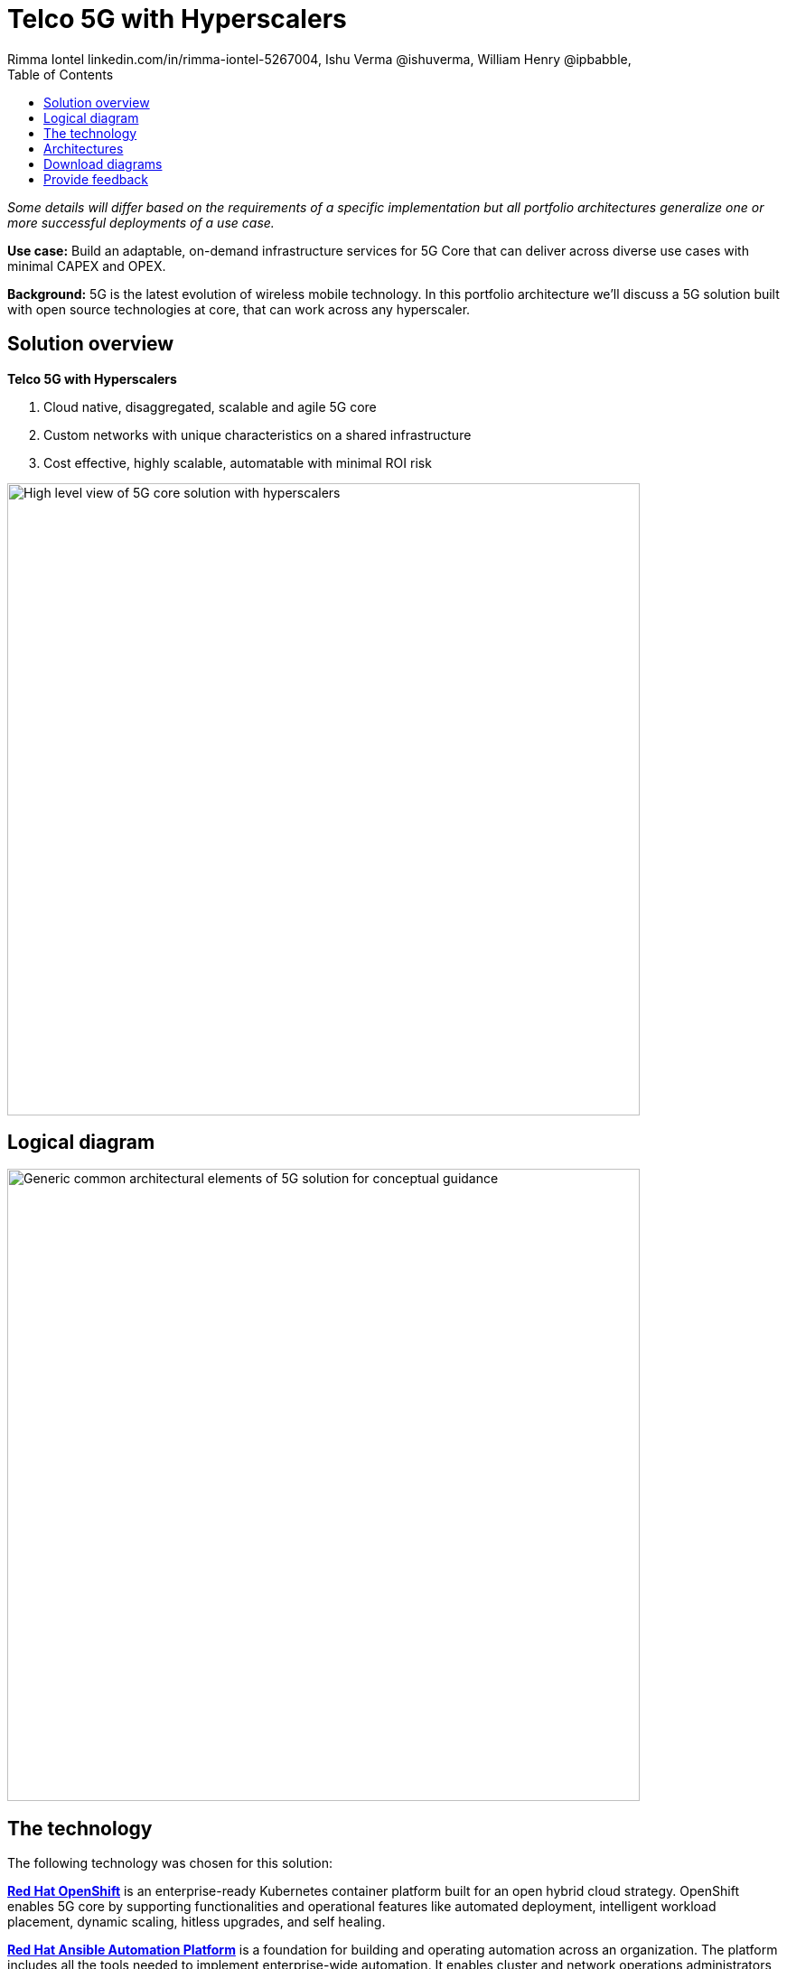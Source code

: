 = Telco 5G with Hyperscalers
 Rimma Iontel linkedin.com/in/rimma-iontel-5267004, Ishu Verma  @ishuverma, William Henry @ipbabble,
:homepage: https://gitlab.com/osspa/portfolio-architecture-examples
:imagesdir: images
:icons: font
:source-highlighter: prettify
:description: 5G is the latest evolution of wireless mobile technology. It can deliver a number of services from the network edge
:Keywords: Telco 5G, OpenShift, Ansible, Hybrid Cloud, Linux, Automation, Mobile Broadband
:toc: left
:toclevels: 5

_Some details will differ based on the requirements of a specific implementation but all portfolio architectures generalize one or more successful deployments of a use case._

*Use case:* Build an adaptable, on-demand infrastructure services for 5G Core that can deliver across diverse use
cases with minimal CAPEX and OPEX.

*Background:* 5G is the latest evolution of wireless mobile technology. In this portfolio architecture we'll discuss a 5G solution
built with open source technologies at core, that can work across any hyperscaler.

== Solution overview
====
*Telco 5G with Hyperscalers*

. Cloud native, disaggregated, scalable and  agile 5G core
. Custom networks with unique characteristics on a shared infrastructure
. Cost effective, highly scalable, automatable with minimal ROI risk
====



--
image:https://gitlab.com/osspa/portfolio-architecture-examples/-/raw/main/images/intro-marketectures/telco-5g-core-hyperscalers-marketing-slide.png[alt="High level view of 5G core solution with hyperscalers", width=700]
--

== Logical diagram
--
image:https://gitlab.com/osspa/portfolio-architecture-examples/-/raw/main/images/logical-diagrams/telco5GC-generic-7-ld.png[alt="Generic common architectural elements of 5G solution for conceptual guidance", width=700]
--

== The technology
The following technology was chosen for this solution:

====
https://www.redhat.com/en/technologies/cloud-computing/openshift/try-it?intcmp=7013a00000318EWAAY[*Red Hat OpenShift*] is an enterprise-ready Kubernetes container platform built for an open hybrid cloud strategy.
OpenShift enables 5G core by supporting functionalities and operational features like automated deployment, intelligent
workload placement, dynamic scaling, hitless upgrades, and self healing.

https://www.redhat.com/en/technologies/management/ansible?intcmp=7013a00000318EWAAY[*Red Hat Ansible Automation Platform*] is a foundation for building and operating automation across an organization.
The platform includes all the tools needed to implement enterprise-wide automation. It enables cluster and network
operations administrators to automate deployment of functional components across hybrid cloud.

https://www.redhat.com/en/technologies/management/advanced-cluster-management?intcmp=7013a00000318EWAAY[*Red Hat Advanced Cluster Management*] for Kubernetes controls clusters and applications from a single console, with
built-in security policies. Extend the value of Red Hat OpenShift by deploying apps, managing multiple clusters, and
enforcing policies across multiple clusters at scale.

https://www.redhat.com/en/technologies/cloud-computing/openshift-data-foundation?intcmp=7013a00000318EWAAY[*Red Hat OpenShift Data Foundations*] is software-defined storage for containers. Engineered as the data and storage
services platform for Red Hat OpenShift, Red Hat OpenShift Data Foundation helps teams develop and deploy applications
quickly and efficiently across clouds. Its used for persistent storage across  clusters across hybrid cloud.
====

== Architectures

Conceptually, the 5G solution stack with hyperscalers can be categorized into:

* Infrastructure

* Application Platform

* Applications

* Platform Management and Application Orchestration

Infrastructure provides necessary compute, network and storage resources to the application platform. Application platform
accommodates the applications with declarative desired state consistency with facilities to perform scaling, healing and monitoring.
Applications provide the business logic they are aimed to deliver in a homogenous performant way (i.e. wider, stronger, faster 5G).
Management and orchestration allows dynamic scaling of end-to-end 5G solution, across multiple locations with automation.

--
image:https://gitlab.com/osspa/portfolio-architecture-examples/-/raw/main/images/schematic-diagrams/telco5GC-generic-7-sd.png[alt="Solution topology of 5G solution with functional components", width=700]
--

====
The messages from endpoints and Radio Access Network (RAN) are routed to the OpenShift clusters running on AWS and on
AWS Outposts in user plane/multi-access edge.

User Plane Function (UPF) handles packet processing and traffic aggregation of user traffic.

Access and Mobility Management Function (AMF) and Session Management Function (SMF) are part of the control plane. AMF handles
connections and mobility management tasks while SMF handles session management. AMF receives connection and session-related info
from the end devices, passing the session info to SMF, which establishes sessions by using UPF.

Policy Control Function (PCF) provides a framework for creating policies to be consumed by the other control plane network functions.

Authentication Server Function (AUSF) provides authentication and Unified Data Management (UDM) ensuring user
identification, authorization, and subscription management.

The following components provide the supplementary services:

* Network Repository Function (NRF) is used by AMF to select the correct SMF out of the pool.

* NRF and Network Slice Selection Function (NSSF) work together to support network slicing capabilities.

* Network Exposure Function (NEF) exposes 5G services and resources so third-party apps can more securely access 5G services.

* Application Function (AF) exposes an application layer for interacting with 5G network resources, retrieving resource info from
  PCF and exposing them.

The management service is provided by the Element Management System/Container Network Function Manager (EMS/CNFM) is responsible for
the application’s life cycle: provisioning, configuration, scaling, updates, etc. This component would be application specific, and
depending on the vendor implementation, would interact with the platform and the application over open or proprietary API
interfaces. This component is optional and its functionality might be rolled into the Orchestrator or implemented using Operators.

OpenShift Service Mesh is used for service discovery and exposure, and as a mechanism for specialized network handling, certificate
management, etc.
====

== Download diagrams
View and download all of the diagrams above in our open source tooling site.
--
https://www.redhat.com/architect/portfolio/tool/index.html?#gitlab.com/osspa/portfolio-architecture-examples/-/raw/main/diagrams/telco5GC-generic.drawio[[Open Diagrams]]
--

== Provide feedback
You can offer to help correct or enhance this architecture by filing an https://gitlab.com/osspa/portfolio-architecture-examples/-/blob/main/telco-5g-with-hyperscalers.adoc[issue or submitting a merge request against this Portfolio Architecture product in our GitLab repositories].
